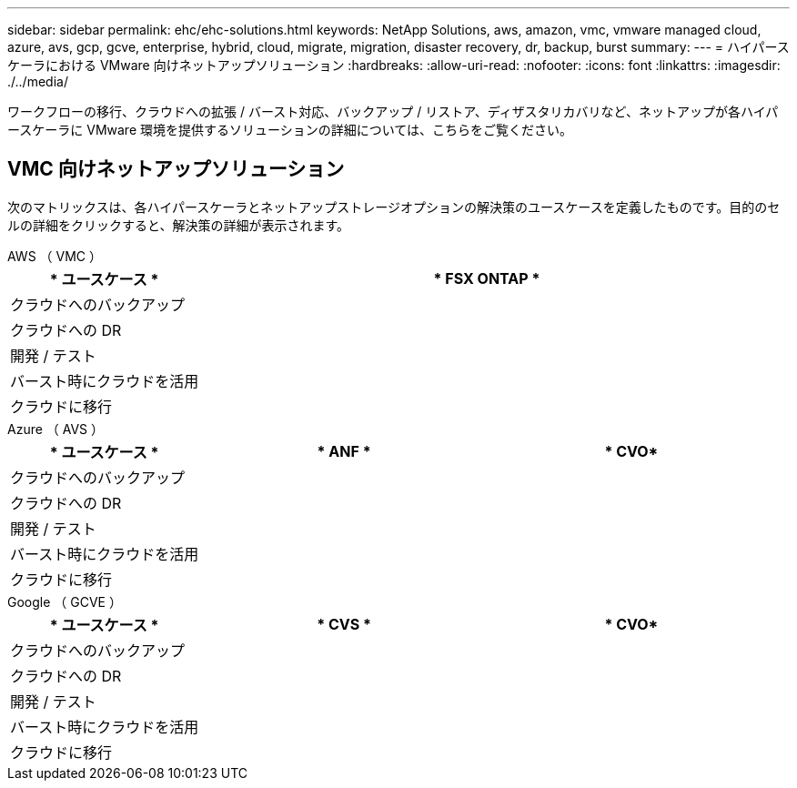 ---
sidebar: sidebar 
permalink: ehc/ehc-solutions.html 
keywords: NetApp Solutions, aws, amazon, vmc, vmware managed cloud, azure, avs, gcp, gcve, enterprise, hybrid, cloud, migrate, migration, disaster recovery, dr, backup, burst 
summary:  
---
= ハイパースケーラにおける VMware 向けネットアップソリューション
:hardbreaks:
:allow-uri-read: 
:nofooter: 
:icons: font
:linkattrs: 
:imagesdir: ./../media/


[role="lead"]
ワークフローの移行、クラウドへの拡張 / バースト対応、バックアップ / リストア、ディザスタリカバリなど、ネットアップが各ハイパースケーラに VMware 環境を提供するソリューションの詳細については、こちらをご覧ください。



== VMC 向けネットアップソリューション

次のマトリックスは、各ハイパースケーラとネットアップストレージオプションの解決策のユースケースを定義したものです。目的のセルの詳細をクリックすると、解決策の詳細が表示されます。

[role="tabbed-block"]
====
.AWS （ VMC ）
--
[cols="20,60"]
|===
| * ユースケース * | * FSX ONTAP * 


| クラウドへのバックアップ |  


| クラウドへの DR |  


| 開発 / テスト |  


| バースト時にクラウドを活用 |  


| クラウドに移行 |  
|===
--
.Azure （ AVS ）
--
[cols="20,30,30"]
|===
| * ユースケース * | * ANF * | * CVO* 


| クラウドへのバックアップ |  |  


| クラウドへの DR |  |  


| 開発 / テスト |  |  


| バースト時にクラウドを活用 |  |  


| クラウドに移行 |  |  
|===
--
.Google （ GCVE ）
--
[cols="20,30,30"]
|===
| * ユースケース * | * CVS * | * CVO* 


| クラウドへのバックアップ |  |  


| クラウドへの DR |  |  


| 開発 / テスト |  |  


| バースト時にクラウドを活用 |  |  


| クラウドに移行 |  |  
|===
--
====